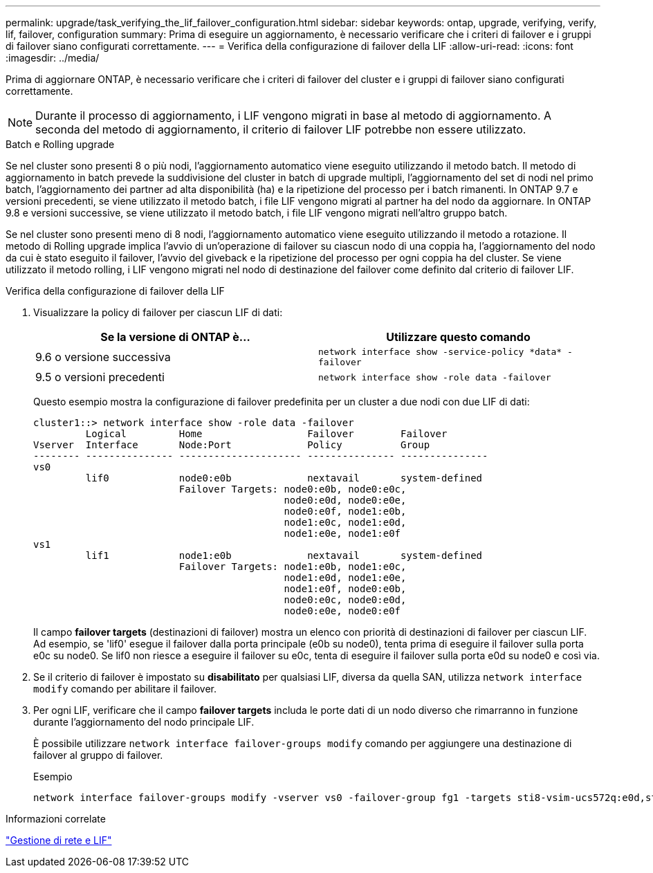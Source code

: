 ---
permalink: upgrade/task_verifying_the_lif_failover_configuration.html 
sidebar: sidebar 
keywords: ontap, upgrade, verifying, verify, lif, failover, configuration 
summary: Prima di eseguire un aggiornamento, è necessario verificare che i criteri di failover e i gruppi di failover siano configurati correttamente. 
---
= Verifica della configurazione di failover della LIF
:allow-uri-read: 
:icons: font
:imagesdir: ../media/


[role="lead"]
Prima di aggiornare ONTAP, è necessario verificare che i criteri di failover del cluster e i gruppi di failover siano configurati correttamente.


NOTE: Durante il processo di aggiornamento, i LIF vengono migrati in base al metodo di aggiornamento. A seconda del metodo di aggiornamento, il criterio di failover LIF potrebbe non essere utilizzato.

.Batch e Rolling upgrade
Se nel cluster sono presenti 8 o più nodi, l'aggiornamento automatico viene eseguito utilizzando il metodo batch. Il metodo di aggiornamento in batch prevede la suddivisione del cluster in batch di upgrade multipli, l'aggiornamento del set di nodi nel primo batch, l'aggiornamento dei partner ad alta disponibilità (ha) e la ripetizione del processo per i batch rimanenti. In ONTAP 9.7 e versioni precedenti, se viene utilizzato il metodo batch, i file LIF vengono migrati al partner ha del nodo da aggiornare. In ONTAP 9.8 e versioni successive, se viene utilizzato il metodo batch, i file LIF vengono migrati nell'altro gruppo batch.

Se nel cluster sono presenti meno di 8 nodi, l'aggiornamento automatico viene eseguito utilizzando il metodo a rotazione. Il metodo di Rolling upgrade implica l'avvio di un'operazione di failover su ciascun nodo di una coppia ha, l'aggiornamento del nodo da cui è stato eseguito il failover, l'avvio del giveback e la ripetizione del processo per ogni coppia ha del cluster. Se viene utilizzato il metodo rolling, i LIF vengono migrati nel nodo di destinazione del failover come definito dal criterio di failover LIF.

.Verifica della configurazione di failover della LIF
. Visualizzare la policy di failover per ciascun LIF di dati:
+
[cols="2*"]
|===
| Se la versione di ONTAP è... | Utilizzare questo comando 


| 9.6 o versione successiva  a| 
`network interface show -service-policy \*data* -failover`



| 9.5 o versioni precedenti  a| 
`network interface show -role data -failover`

|===
+
Questo esempio mostra la configurazione di failover predefinita per un cluster a due nodi con due LIF di dati:

+
[listing]
----
cluster1::> network interface show -role data -failover
         Logical         Home                  Failover        Failover
Vserver  Interface       Node:Port             Policy          Group
-------- --------------- --------------------- --------------- ---------------
vs0
         lif0            node0:e0b             nextavail       system-defined
                         Failover Targets: node0:e0b, node0:e0c,
                                           node0:e0d, node0:e0e,
                                           node0:e0f, node1:e0b,
                                           node1:e0c, node1:e0d,
                                           node1:e0e, node1:e0f
vs1
         lif1            node1:e0b             nextavail       system-defined
                         Failover Targets: node1:e0b, node1:e0c,
                                           node1:e0d, node1:e0e,
                                           node1:e0f, node0:e0b,
                                           node0:e0c, node0:e0d,
                                           node0:e0e, node0:e0f
----
+
Il campo *failover targets* (destinazioni di failover) mostra un elenco con priorità di destinazioni di failover per ciascun LIF. Ad esempio, se 'lif0' esegue il failover dalla porta principale (e0b su node0), tenta prima di eseguire il failover sulla porta e0c su node0. Se lif0 non riesce a eseguire il failover su e0c, tenta di eseguire il failover sulla porta e0d su node0 e così via.

. Se il criterio di failover è impostato su *disabilitato* per qualsiasi LIF, diversa da quella SAN, utilizza `network interface modify` comando per abilitare il failover.
. Per ogni LIF, verificare che il campo *failover targets* includa le porte dati di un nodo diverso che rimarranno in funzione durante l'aggiornamento del nodo principale LIF.
+
È possibile utilizzare `network interface failover-groups modify` comando per aggiungere una destinazione di failover al gruppo di failover.

+
.Esempio
[listing]
----
network interface failover-groups modify -vserver vs0 -failover-group fg1 -targets sti8-vsim-ucs572q:e0d,sti8-vsim-ucs572r:e0d
----


.Informazioni correlate
link:../networking/networking_reference.html["Gestione di rete e LIF"]
